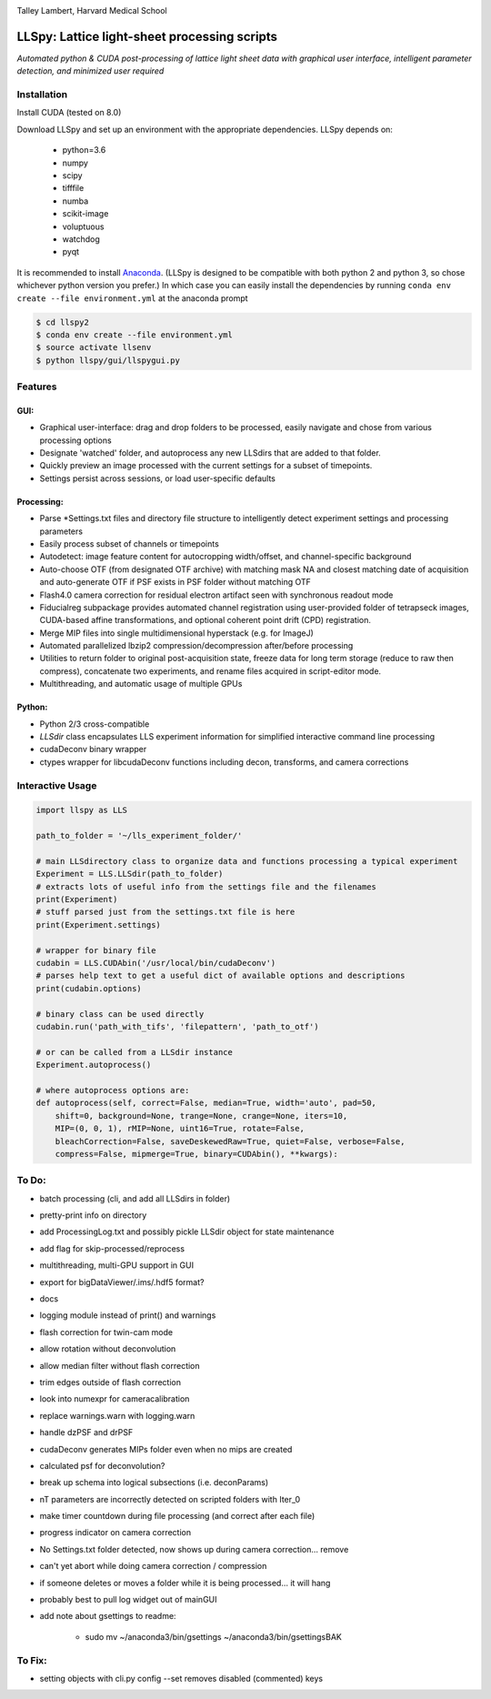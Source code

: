|ImageLink|_

.. |ImageLink| image:: http://cbmf.hms.harvard.edu/wp-content/uploads/2015/07/logo-horizontal-small.png
.. _ImageLink: http://cbmf.hms.harvard.edu/lattice-light-sheet/

Talley Lambert, Harvard Medical School


LLSpy: Lattice light-sheet processing scripts
=============================================
*Automated python & CUDA post-processing of lattice light sheet data with graphical user interface, intelligent parameter detection, and minimized user required*

|licenselink|_

.. |licenselink| image:: https://img.shields.io/badge/License-MIT-yellow.svg
.. _licenselink: https://opensource.org/licenses/MIT


Installation
------------

Install CUDA (tested on 8.0)

Download LLSpy and set up an environment with the appropriate dependencies. LLSpy depends on:

    - python=3.6
    - numpy
    - scipy
    - tifffile
    - numba
    - scikit-image
    - voluptuous
    - watchdog
    - pyqt

It is recommended to install `Anaconda <https://www.anaconda.com/download/>`_.  (LLSpy is designed to be compatible with both python 2 and python 3, so chose whichever python version you prefer.)  In which case you can easily install the dependencies by running  ``conda env create --file environment.yml`` at the anaconda prompt

.. code:: bash

    $ cd llspy2
    $ conda env create --file environment.yml
    $ source activate llsenv
    $ python llspy/gui/llspygui.py

Features
---------
GUI:
""""""
* Graphical user-interface: drag and drop folders to be processed, easily navigate and chose from various processing options
* Designate 'watched' folder, and autoprocess any new LLSdirs that are added to that folder.
* Quickly preview an image processed with the current settings for a subset of timepoints.
* Settings persist across sessions, or load user-specific defaults

.. image:: gui.png
    :height: 825 px
    :width: 615 px
    :scale: 70%
    :alt: alternate text
    :align: right

Processing:
"""""""""""
* Parse \*Settings.txt files and directory file structure to intelligently detect experiment settings and processing parameters
* Easily process subset of channels or timepoints
* Autodetect: image feature content for autocropping width/offset, and channel-specific background
* Auto-choose OTF (from designated OTF archive) with matching mask NA and closest matching date of acquisition and auto-generate OTF if PSF exists in PSF folder without matching OTF
* Flash4.0 camera correction for residual electron artifact seen with synchronous readout mode
* Fiducialreg subpackage provides automated channel registration using user-provided folder of tetrapseck images, CUDA-based affine transformations, and optional coherent point drift (CPD) registration.
* Merge MIP files into single multidimensional hyperstack (e.g. for ImageJ)
* Automated parallelized lbzip2 compression/decompression after/before processing
* Utilities to return folder to original post-acquisition state, freeze data for long term storage (reduce to raw then compress), concatenate two experiments, and rename files acquired in script-editor mode.
* Multithreading, and automatic usage of multiple GPUs

Python:
"""""""""
* Python 2/3 cross-compatible
* `LLSdir` class encapsulates LLS experiment information for simplified interactive command line processing
* cudaDeconv binary wrapper
* ctypes wrapper for libcudaDeconv functions including decon, transforms, and camera corrections


Interactive Usage
-----------------

.. code:: python

    import llspy as LLS

    path_to_folder = '~/lls_experiment_folder/'

    # main LLSdirectory class to organize data and functions processing a typical experiment
    Experiment = LLS.LLSdir(path_to_folder)
    # extracts lots of useful info from the settings file and the filenames
    print(Experiment)
    # stuff parsed just from the settings.txt file is here
    print(Experiment.settings)

    # wrapper for binary file
    cudabin = LLS.CUDAbin('/usr/local/bin/cudaDeconv')
    # parses help text to get a useful dict of available options and descriptions
    print(cudabin.options)

    # binary class can be used directly
    cudabin.run('path_with_tifs', 'filepattern', 'path_to_otf')

    # or can be called from a LLSdir instance
    Experiment.autoprocess()

    # where autoprocess options are:
    def autoprocess(self, correct=False, median=True, width='auto', pad=50,
        shift=0, background=None, trange=None, crange=None, iters=10,
        MIP=(0, 0, 1), rMIP=None, uint16=True, rotate=False,
        bleachCorrection=False, saveDeskewedRaw=True, quiet=False, verbose=False,
        compress=False, mipmerge=True, binary=CUDAbin(), **kwargs):


To Do:
------
* batch processing (cli, and add all LLSdirs in folder)
* pretty-print info on directory
* add ProcessingLog.txt and possibly pickle LLSdir object for state maintenance
* add flag for skip-processed/reprocess
* multithreading, multi-GPU support in GUI
* export for bigDataViewer/.ims/.hdf5 format?
* docs
* logging module instead of print() and warnings
* flash correction for twin-cam mode
* allow rotation without deconvolution
* allow median filter without flash correction
* trim edges outside of flash correction
* look into numexpr for cameracalibration

* replace warnings.warn with logging.warn
* handle dzPSF and drPSF
* cudaDeconv generates MIPs folder even when no mips are created
* calculated psf for deconvolution?
* break up schema into logical subsections (i.e. deconParams)
* nT parameters are incorrectly detected on scripted folders with Iter_0
* make timer countdown during file processing (and correct after each file)
* progress indicator on camera correction
* No Settings.txt folder detected, now shows up during camera correction... remove
* can't yet abort while doing camera correction / compression
* if someone deletes or moves a folder while it is being processed... it will hang
* probably best to pull log widget out of mainGUI

* add note about gsettings to readme:

    - sudo mv ~/anaconda3/bin/gsettings ~/anaconda3/bin/gsettingsBAK



To Fix:
-------
* setting objects with cli.py config --set removes disabled (commented) keys
